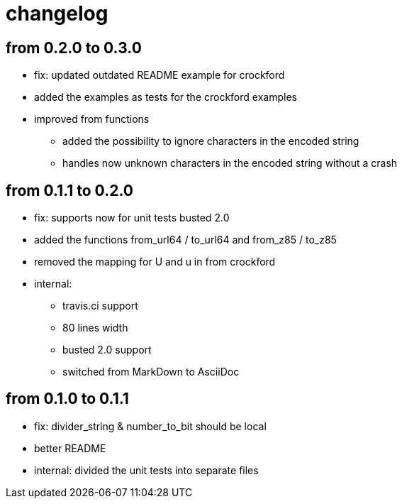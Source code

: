 = changelog

== from 0.2.0 to 0.3.0

* fix: updated outdated README example for crockford
* added the examples as tests for the crockford examples
* improved from functions
** added the possibility to ignore characters in the encoded string
** handles now unknown characters in the encoded string without a crash

== from 0.1.1 to 0.2.0

* fix: supports now for unit tests busted 2.0
* added the functions from_url64 / to_url64 and from_z85 / to_z85
* removed the mapping for U and u in from crockford
* internal:
** travis.ci support
** 80 lines width
** busted 2.0 support
** switched from MarkDown to AsciiDoc

== from 0.1.0 to 0.1.1

* fix: divider_string & number_to_bit should be local‎
* better README
* internal: divided the unit tests into separate files
